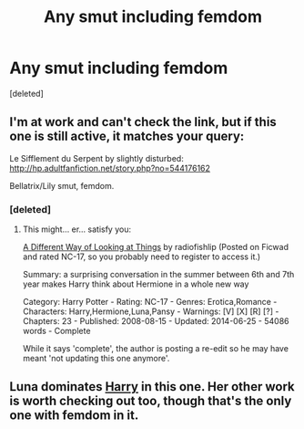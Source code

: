 #+TITLE: Any smut including femdom

* Any smut including femdom
:PROPERTIES:
:Score: 13
:DateUnix: 1422941546.0
:DateShort: 2015-Feb-03
:FlairText: Request
:END:
[deleted]


** I'm at work and can't check the link, but if this one is still active, it matches your query:

Le Sifflement du Serpent by slightly disturbed: [[http://hp.adultfanfiction.net/story.php?no=544176162]]

Bellatrix/Lily smut, femdom.
:PROPERTIES:
:Author: truncation_error
:Score: 2
:DateUnix: 1422975153.0
:DateShort: 2015-Feb-03
:END:

*** [deleted]
:PROPERTIES:
:Score: 1
:DateUnix: 1423001373.0
:DateShort: 2015-Feb-04
:END:

**** This might... er... satisfy you:

[[http://ficwad.com/story/105633][A Different Way of Looking at Things]] by radiofishlip (Posted on Ficwad and rated NC-17, so you probably need to register to access it.)

Summary: a surprising conversation in the summer between 6th and 7th year makes Harry think about Hermione in a whole new way

Category: Harry Potter - Rating: NC-17 - Genres: Erotica,Romance - Characters: Harry,Hermione,Luna,Pansy - Warnings: [V] [X] [R] [?] - Chapters: 23 - Published: 2008-08-15 - Updated: 2014-06-25 - 54086 words - Complete

While it says 'complete', the author is posting a re-edit so he may have meant 'not updating this one anymore'.
:PROPERTIES:
:Author: wordhammer
:Score: 2
:DateUnix: 1423059586.0
:DateShort: 2015-Feb-04
:END:


** Luna dominates [[http://hp.adult-fanfiction.org/story.php?no=600022799][Harry]] in this one. Her other work is worth checking out too, though that's the only one with femdom in it.
:PROPERTIES:
:Author: Servalpur
:Score: 1
:DateUnix: 1423188039.0
:DateShort: 2015-Feb-06
:END:
